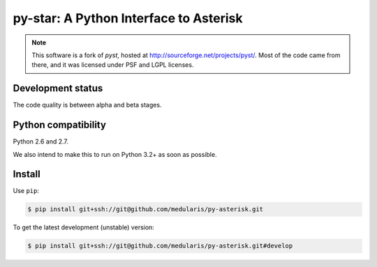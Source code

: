 py-star: A Python Interface to Asterisk
=======================================

.. note::
   This software is a fork of *pyst*, hosted at
   http://sourceforge.net/projects/pyst/.
   Most of the code came from there, and it was licensed under
   PSF and LGPL licenses.


Development status
------------------

The code quality is between alpha and beta stages.


Python compatibility
--------------------

Python 2.6 and 2.7.

We also intend to make this to run on Python 3.2+ as soon as possible.


Install
-------
Use ``pip``:

.. code-block:: sh

    $ pip install git+ssh://git@github.com/medularis/py-asterisk.git

To get the latest development (unstable) version:

.. code-block:: sh

    $ pip install git+ssh://git@github.com/medularis/py-asterisk.git#develop
